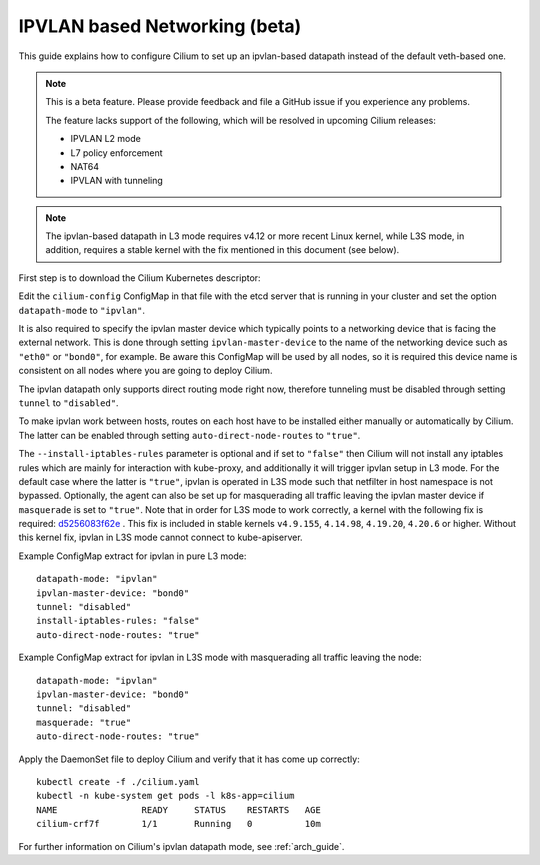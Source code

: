 .. only:: not (epub or latex or html)

    WARNING: You are looking at unreleased Cilium documentation.
    Please use the official rendered version released here:
    http://docs.cilium.io

.. _ipvlan:

******************************
IPVLAN based Networking (beta)
******************************

This guide explains how to configure Cilium to set up an ipvlan-based
datapath instead of the default veth-based one.

.. note::

    This is a beta feature. Please provide feedback and file a GitHub issue if
    you experience any problems.

    The feature lacks support of the following, which will be resolved in
    upcoming Cilium releases:

    - IPVLAN L2 mode
    - L7 policy enforcement
    - NAT64
    - IPVLAN with tunneling

.. note::

   The ipvlan-based datapath in L3 mode requires v4.12 or more recent Linux
   kernel, while L3S mode, in addition, requires a stable kernel with the fix
   mentioned in this document (see below).

First step is to download the Cilium Kubernetes descriptor:

.. tabs::

  .. group-tab:: K8s 1.14

    .. parsed-literal::

      curl -LO \ |SCM_WEB|\/examples/kubernetes/1.14/cilium.yaml

  .. group-tab:: K8s 1.13

    .. parsed-literal::

      curl -LO \ |SCM_WEB|\/examples/kubernetes/1.13/cilium.yaml

  .. group-tab:: K8s 1.12

    .. parsed-literal::

      curl -LO \ |SCM_WEB|\/examples/kubernetes/1.12/cilium.yaml

  .. group-tab:: K8s 1.11

    .. parsed-literal::

      curl -LO \ |SCM_WEB|\/examples/kubernetes/1.11/cilium.yaml

  .. group-tab:: K8s 1.10

    .. parsed-literal::

      curl -LO \ |SCM_WEB|\/examples/kubernetes/1.10/cilium.yaml

  .. group-tab:: K8s 1.9

    .. parsed-literal::

      curl -LO \ |SCM_WEB|\/examples/kubernetes/1.9/cilium.yaml

  .. group-tab:: K8s 1.8

    .. parsed-literal::

      curl -LO \ |SCM_WEB|\/examples/kubernetes/1.8/cilium.yaml

Edit the ``cilium-config`` ConfigMap in that file with the etcd server
that is running in your cluster and set the option ``datapath-mode`` to
``"ipvlan"``.

It is also required to specify the ipvlan master device which typically
points to a networking device that is facing the external network. This
is done through setting ``ipvlan-master-device`` to the name of the
networking device such as ``"eth0"`` or ``"bond0"``, for example. Be
aware this ConfigMap will be used by all nodes, so it is required this
device name is consistent on all nodes where you are going to deploy
Cilium.

The ipvlan datapath only supports direct routing mode right now,
therefore tunneling must be disabled through setting ``tunnel`` to
``"disabled"``.

To make ipvlan work between hosts, routes on each host have to be installed
either manually or automatically by Cilium. The latter can be enabled
through setting ``auto-direct-node-routes`` to ``"true"``.

The ``--install-iptables-rules`` parameter is optional and if set to
``"false"`` then Cilium will not install any iptables rules which are
mainly for interaction with kube-proxy, and additionally it will trigger
ipvlan setup in L3 mode. For the default case where the latter is ``"true"``,
ipvlan is operated in L3S mode such that netfilter in host namespace
is not bypassed. Optionally, the agent can also be set up for masquerading
all traffic leaving the ipvlan master device if ``masquerade`` is set
to ``"true"``. Note that in order for L3S mode to work correctly, a kernel
with the following fix is required: `d5256083f62e <https://git.kernel.org/pub/scm/linux/kernel/git/davem/net.git/commit/?id=d5256083f62e2720f75bb3c5a928a0afe47d6bc3>`_ .
This fix is included in stable kernels ``v4.9.155``, ``4.14.98``, ``4.19.20``,
``4.20.6`` or higher. Without this kernel fix, ipvlan in L3S mode cannot
connect to kube-apiserver.

Example ConfigMap extract for ipvlan in pure L3 mode:

::

  datapath-mode: "ipvlan"
  ipvlan-master-device: "bond0"
  tunnel: "disabled"
  install-iptables-rules: "false"
  auto-direct-node-routes: "true"

Example ConfigMap extract for ipvlan in L3S mode with masquerading
all traffic leaving the node:

::

  datapath-mode: "ipvlan"
  ipvlan-master-device: "bond0"
  tunnel: "disabled"
  masquerade: "true"
  auto-direct-node-routes: "true"

Apply the DaemonSet file to deploy Cilium and verify that it has
come up correctly:

.. parsed-literal::

    kubectl create -f ./cilium.yaml
    kubectl -n kube-system get pods -l k8s-app=cilium
    NAME                READY     STATUS    RESTARTS   AGE
    cilium-crf7f        1/1       Running   0          10m

For further information on Cilium's ipvlan datapath mode, see :ref:`arch_guide`.
